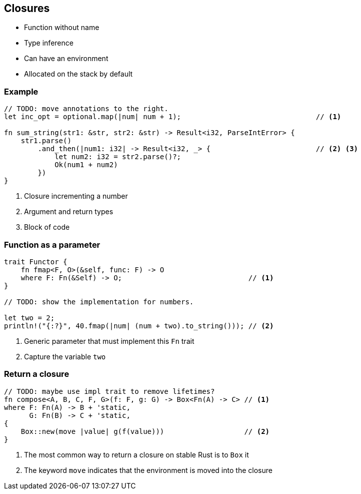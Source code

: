 == Closures

 * Function without name
 * Type inference
 * Can have an environment
 * Allocated on the stack by default

=== Example

// NOTE: The sum_string function returns the sum of two strings, as a number.
// You know, this trick you can do in languages like JavaScript.

[source, rust]
----
// TODO: move annotations to the right.
let inc_opt = optional.map(|num| num + 1);                                // <1>

fn sum_string(str1: &str, str2: &str) -> Result<i32, ParseIntError> {
    str1.parse()
        .and_then(|num1: i32| -> Result<i32, _> {                         // <2> <3>
            let num2: i32 = str2.parse()?;
            Ok(num1 + num2)
        })
}
----
<1> Closure incrementing a number
<2> Argument and return types
<3> Block of code

=== Function as a parameter

// NOTE: We name the function fmap instead of map because we made the same mistake as Haskell.
[source, rust]
----
trait Functor {
    fn fmap<F, O>(&self, func: F) -> O
    where F: Fn(&Self) -> O;                              // <1>
}

// TODO: show the implementation for numbers.

let two = 2;
println!("{:?}", 40.fmap(|num| (num + two).to_string())); // <2>
----
<1> Generic parameter that must implement this `Fn` trait
<2> Capture the variable `two`

=== Return a closure

[source, rust]
----
// TODO: maybe use impl trait to remove lifetimes?
fn compose<A, B, C, F, G>(f: F, g: G) -> Box<Fn(A) -> C> // <1>
where F: Fn(A) -> B + 'static,
      G: Fn(B) -> C + 'static,
{
    Box::new(move |value| g(f(value)))                   // <2>
}
----
<1> The most common way to return a closure on stable Rust is to `Box` it
<2> The keyword `move` indicates that the environment is moved into the closure
